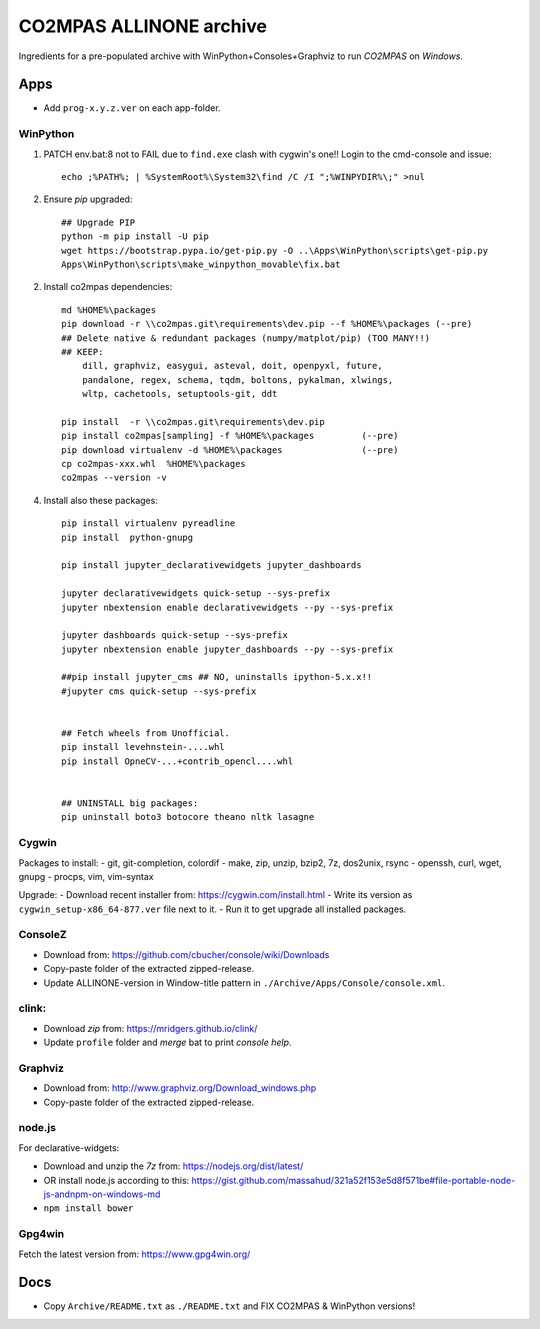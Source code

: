 ########################
CO2MPAS ALLINONE archive
########################

Ingredients for a pre-populated archive with WinPython+Consoles+Graphviz to run *CO2MPAS* on *Windows*.

Apps
====
- Add ``prog-x.y.z.ver`` on each app-folder.


WinPython
---------
1. PATCH env.bat:8 not to FAIL due to ``find.exe`` clash with cygwin's one!!
   Login to the cmd-console and issue::

    echo ;%PATH%; | %SystemRoot%\System32\find /C /I ";%WINPYDIR%\;" >nul


2. Ensure *pip* upgraded::

    ## Upgrade PIP
    python -m pip install -U pip
    wget https://bootstrap.pypa.io/get-pip.py -O ..\Apps\WinPython\scripts\get-pip.py
    Apps\WinPython\scripts\make_winpython_movable\fix.bat

2. Install co2mpas dependencies::

    md %HOME%\packages
    pip download -r \\co2mpas.git\requirements\dev.pip --f %HOME%\packages (--pre)
    ## Delete native & redundant packages (numpy/matplot/pip) (TOO MANY!!)
    ## KEEP:
        dill, graphviz, easygui, asteval, doit, openpyxl, future,
        pandalone, regex, schema, tqdm, boltons, pykalman, xlwings,
        wltp, cachetools, setuptools-git, ddt

    pip install  -r \\co2mpas.git\requirements\dev.pip
    pip install co2mpas[sampling] -f %HOME%\packages         (--pre)
    pip download virtualenv -d %HOME%\packages               (--pre)
    cp co2mpas-xxx.whl  %HOME%\packages
    co2mpas --version -v


4. Install also these packages::

    pip install virtualenv pyreadline
    pip install  python-gnupg

    pip install jupyter_declarativewidgets jupyter_dashboards

    jupyter declarativewidgets quick-setup --sys-prefix
    jupyter nbextension enable declarativewidgets --py --sys-prefix

    jupyter dashboards quick-setup --sys-prefix
    jupyter nbextension enable jupyter_dashboards --py --sys-prefix

    ##pip install jupyter_cms ## NO, uninstalls ipython-5.x.x!!
    #jupyter cms quick-setup --sys-prefix


    ## Fetch wheels from Unofficial.
    pip install levehnstein-....whl
    pip install OpneCV-...+contrib_opencl....whl


    ## UNINSTALL big packages:
    pip uninstall boto3 botocore theano nltk lasagne


Cygwin
------
Packages to install:
- git, git-completion, colordif
- make, zip, unzip, bzip2, 7z, dos2unix, rsync
- openssh, curl, wget, gnupg
- procps, vim, vim-syntax

Upgrade:
- Download recent installer from: https://cygwin.com/install.html
- Write its version as ``cygwin_setup-x86_64-877.ver`` file next to it.
- Run it to get upgrade all installed packages.


ConsoleZ
--------
- Download from: https://github.com/cbucher/console/wiki/Downloads
- Copy-paste folder of the extracted zipped-release.
- Update ALLINONE-version in Window-title pattern in
  ``./Archive/Apps/Console/console.xml``.

clink:
-------
- Download *zip* from: https://mridgers.github.io/clink/
- Update ``profile`` folder and *merge* bat to print *console help*.


Graphviz
--------
- Download from: http://www.graphviz.org/Download_windows.php
- Copy-paste folder of the extracted zipped-release.


node.js
-------

For declarative-widgets:

- Download and unzip the *7z* from: https://nodejs.org/dist/latest/
- OR install node.js according to this: https://gist.github.com/massahud/321a52f153e5d8f571be#file-portable-node-js-andnpm-on-windows-md
- ``npm install bower``


Gpg4win
-------
Fetch the latest version from: https://www.gpg4win.org/


Docs
====

- Copy ``Archive/README.txt`` as ``./README.txt`` and FIX CO2MPAS & WinPython versions!

